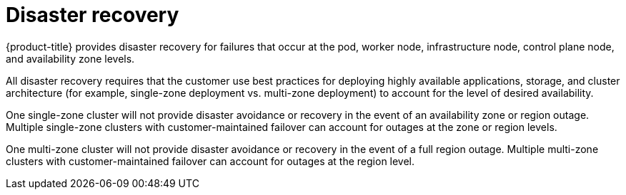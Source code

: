 // Module included in the following assemblies:
//
// * osd_architecture/osd_policy/policy-process-security.adoc

:_mod-docs-content-type: REFERENCE
[id="policy-disaster-recovery_{context}"]
= Disaster recovery

{product-title} provides disaster recovery for failures that occur at the pod, worker node, infrastructure node, control plane node, and availability zone levels.

All disaster recovery requires that the customer use best practices for deploying highly available applications, storage, and cluster architecture (for example, single-zone deployment vs. multi-zone deployment) to account for the level of desired availability.

One single-zone cluster will not provide disaster avoidance or recovery in the event of an availability zone or region outage. Multiple single-zone clusters with customer-maintained failover can account for outages at the zone or region levels.

One multi-zone cluster will not provide disaster avoidance or recovery in the event of a full region outage. Multiple multi-zone clusters with customer-maintained failover can account for outages at the region level.
